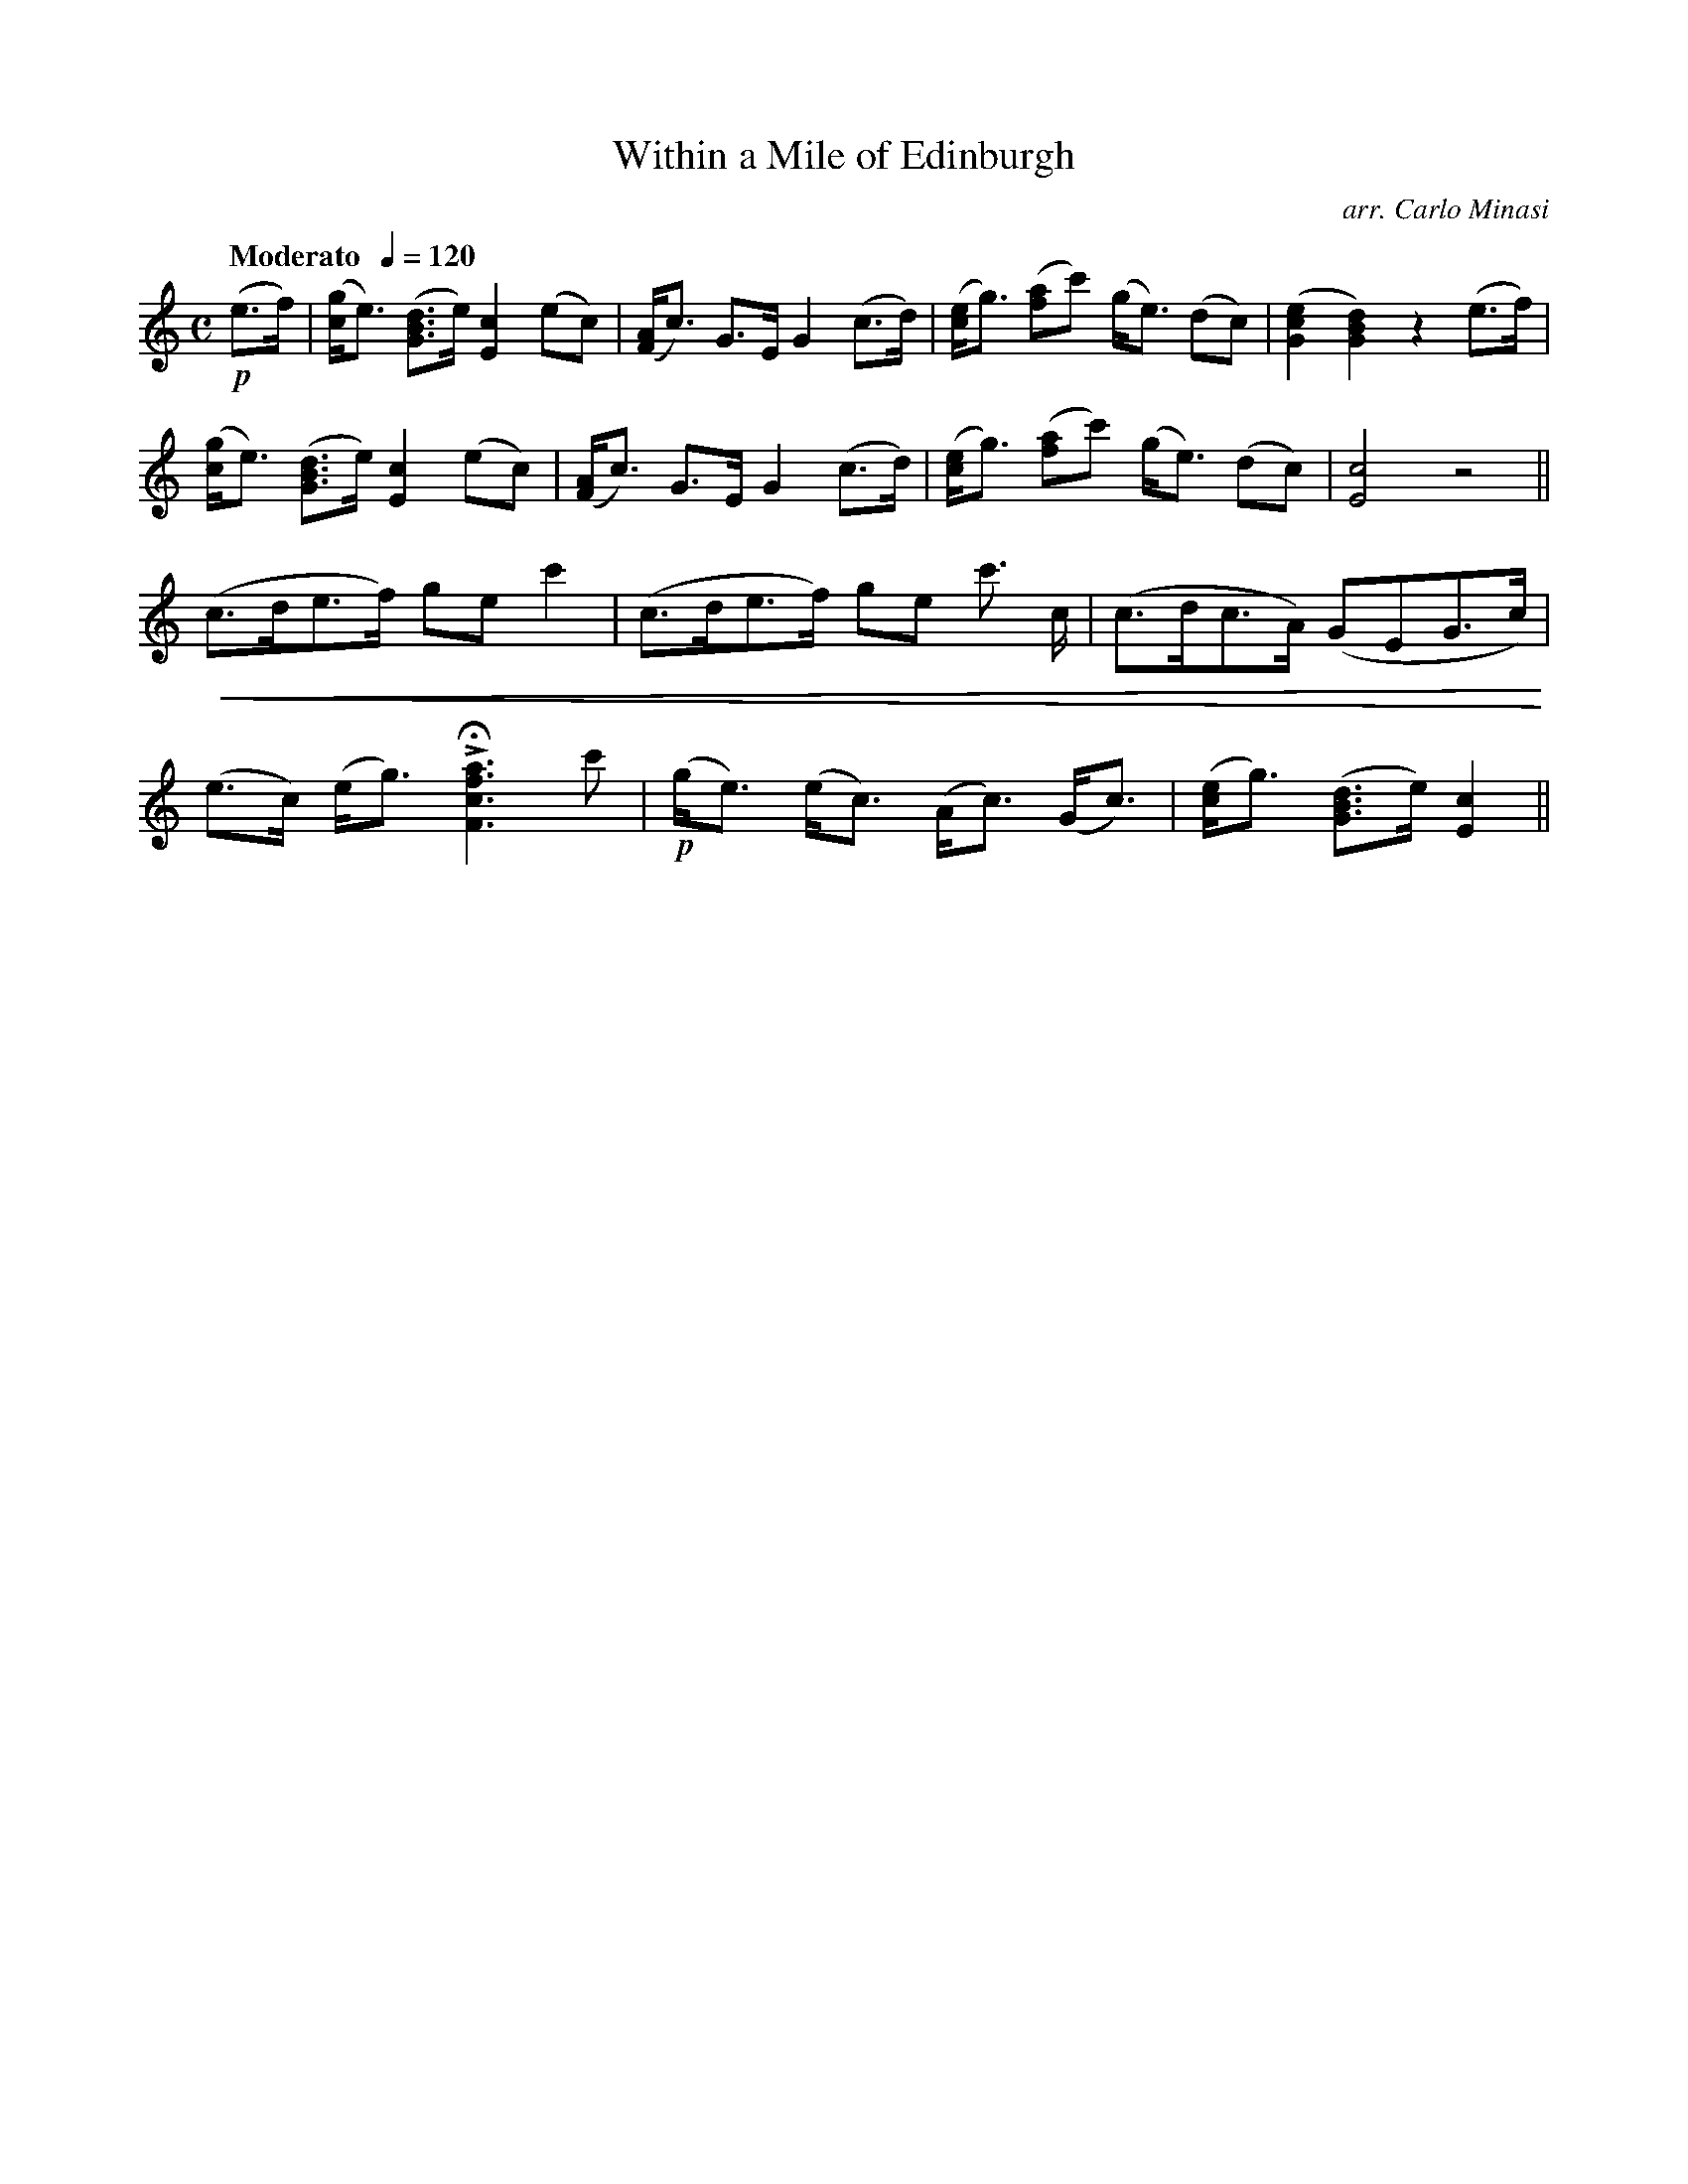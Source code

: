 X:62
T:Within a Mile of Edinburgh
C:arr. Carlo Minasi
M:C
L:1/8
B:Chappell's One Hundred Scotch Melodies
B:Arranged for the Concertina by Carlo Minasi
Q:"Moderato  "1/4=120
Z:Peter Dunk 2012
K:C
!p!(e>f)|([gc]<e) ([dBG]>e) [c2E2] (ec)|\
([AF]<c) G>E G2 (c>d)|([ec]<g) ([af]c') \
(g<e) (dc)|([e2c2G2][d2B2G2]) z2 (e>f)|
%
([gc]<e) ([dBG]>e) [c2E2] (ec)|([AF]<c) G>E G2 (c>d)|\
([ec]<g) ([af]c') (g<e) (dc)|[c4E4] z4||
%
!crescendo(!(c>de>f) ge c'2|(c>de>f) \
ge c'3/ c/|(c>dc>A) (GEG>c)!crescendo)!|
%
(e>c) (e<g) LH[a3f3c3F3] c'|!p!(g<e) (e<c) \
(A<c) (G<c)|([ec]<g) ([dBG]>e) [c2E2]||

